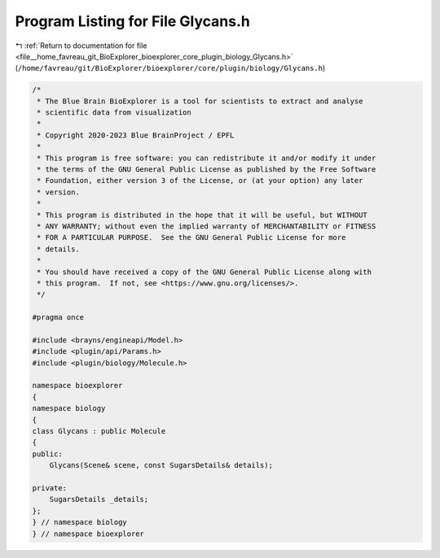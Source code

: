 
.. _program_listing_file__home_favreau_git_BioExplorer_bioexplorer_core_plugin_biology_Glycans.h:

Program Listing for File Glycans.h
==================================

|exhale_lsh| :ref:`Return to documentation for file <file__home_favreau_git_BioExplorer_bioexplorer_core_plugin_biology_Glycans.h>` (``/home/favreau/git/BioExplorer/bioexplorer/core/plugin/biology/Glycans.h``)

.. |exhale_lsh| unicode:: U+021B0 .. UPWARDS ARROW WITH TIP LEFTWARDS

.. code-block:: cpp

   /*
    * The Blue Brain BioExplorer is a tool for scientists to extract and analyse
    * scientific data from visualization
    *
    * Copyright 2020-2023 Blue BrainProject / EPFL
    *
    * This program is free software: you can redistribute it and/or modify it under
    * the terms of the GNU General Public License as published by the Free Software
    * Foundation, either version 3 of the License, or (at your option) any later
    * version.
    *
    * This program is distributed in the hope that it will be useful, but WITHOUT
    * ANY WARRANTY; without even the implied warranty of MERCHANTABILITY or FITNESS
    * FOR A PARTICULAR PURPOSE.  See the GNU General Public License for more
    * details.
    *
    * You should have received a copy of the GNU General Public License along with
    * this program.  If not, see <https://www.gnu.org/licenses/>.
    */
   
   #pragma once
   
   #include <brayns/engineapi/Model.h>
   #include <plugin/api/Params.h>
   #include <plugin/biology/Molecule.h>
   
   namespace bioexplorer
   {
   namespace biology
   {
   class Glycans : public Molecule
   {
   public:
       Glycans(Scene& scene, const SugarsDetails& details);
   
   private:
       SugarsDetails _details;
   };
   } // namespace biology
   } // namespace bioexplorer

